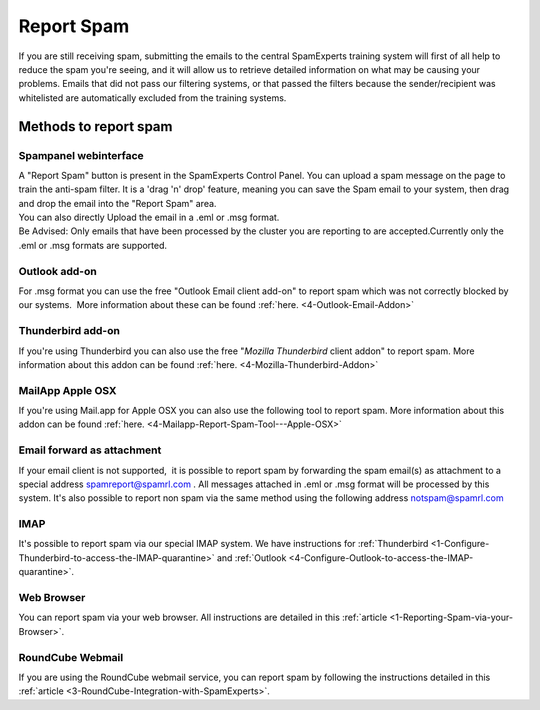 .. _4-Report-Spam:

Report Spam
===========

If you are still receiving spam, submitting the emails to the central
SpamExperts training system will first of all help to reduce the spam
you're seeing, and it will allow us to retrieve detailed information on
what may be causing your problems. Emails that did not pass our
filtering systems, or that passed the filters because the
sender/recipient was whitelisted are automatically excluded from the
training systems.

Methods to report spam
----------------------

Spampanel webinterface
~~~~~~~~~~~~~~~~~~~~~~

| A "Report Spam" button is present in the SpamExperts Control Panel.
  You can upload a spam message on the page to train the anti-spam
  filter. It is a 'drag 'n' drop' feature, meaning you can save the Spam
  email to your system, then drag and drop the email into the "Report
  Spam" area.
| You can also directly Upload the email in a .eml or .msg format.
| Be Advised: Only emails that have been processed by the cluster you
  are reporting to are accepted.Currently only the .eml or .msg formats
  are supported.

Outlook add-on
~~~~~~~~~~~~~~

For .msg format you can use the free "Outlook Email client add-on" to
report spam which was not correctly blocked by our systems.  More
information about these can be found :ref:`here. <4-Outlook-Email-Addon>`

Thunderbird add-on
~~~~~~~~~~~~~~~~~~

If you're using Thunderbird you can also use the free "*Mozilla
Thunderbird* client addon" to report spam. More information about this
addon can be found
:ref:`here.  <4-Mozilla-Thunderbird-Addon>`

MailApp Apple OSX
~~~~~~~~~~~~~~~~~

If you're using Mail.app for Apple OSX you can also use the following
tool to report spam. More information about this addon can be found
:ref:`here.  <4-Mailapp-Report-Spam-Tool---Apple-OSX>`

Email forward as attachment
~~~~~~~~~~~~~~~~~~~~~~~~~~~

If your email client is not supported,  it is possible to report spam by
forwarding the spam email(s) as attachment to a special address
spamreport@spamrl.com . All messages attached in .eml or .msg format
will be processed by this system. It's also possible to report non spam
via the same method using the following address notspam@spamrl.com

IMAP
~~~~

It's possible to report spam via our special IMAP system. We have
instructions for
:ref:`Thunderbird  <1-Configure-Thunderbird-to-access-the-IMAP-quarantine>`
and
:ref:`Outlook  <4-Configure-Outlook-to-access-the-IMAP-quarantine>`.

Web Browser
~~~~~~~~~~~

You can report spam via your web browser. All instructions are detailed
in this
:ref:`article  <1-Reporting-Spam-via-your-Browser>`.

RoundCube Webmail
~~~~~~~~~~~~~~~~~

If you are using the RoundCube webmail service, you can report spam by
following the instructions detailed in this
:ref:`article  <3-RoundCube-Integration-with-SpamExperts>`.
